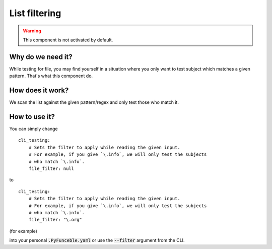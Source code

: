 List filtering
--------------

.. warning::
    This component is not activated by default.

Why do we need it?
^^^^^^^^^^^^^^^^^^

While testing for file, you may find yourself in a situation where you only want
to test subject which matches a given pattern.
That's what this component do.

How does it work?
^^^^^^^^^^^^^^^^^

We scan the list against the given pattern/regex and only test those who match it.

How to use it?
^^^^^^^^^^^^^^

You can simply change

::

    cli_testing:
        # Sets the filter to apply while reading the given input.
        # For example, if you give `\.info`, we will only test the subjects
        # who match `\.info`.
        file_filter: null

to

::

    cli_testing:
        # Sets the filter to apply while reading the given input.
        # For example, if you give `\.info`, we will only test the subjects
        # who match `\.info`.
        file_filter: "\.org"

(for example)


into your personal :code:`.PyFunceble.yaml` or use the :code:`--filter` argument from the CLI.